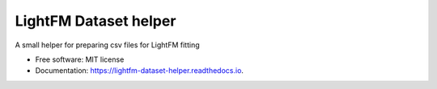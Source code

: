 ======================
LightFM Dataset helper
======================


.. image:: https://img.shields.io/pypi/v/lightfm_dataset_helper.svg
        :target: https://pypi.python.org/pypi/lightfm_dataset_helper

.. image:: https://img.shields.io/travis/Med-ELOMARI/lightfm_dataset_helper.svg
        :target: https://travis-ci.com/Med-ELOMARI/lightfm_dataset_helper

.. image:: https://readthedocs.org/projects/lightfm-dataset-helper/badge/?version=latest
        :target: https://lightfm-dataset-helper.readthedocs.io/en/latest/?badge=latest
        :alt: Documentation Status


.. image:: https://pyup.io/repos/github/Med-ELOMARI/lightfm_dataset_helper/shield.svg
     :target: https://pyup.io/repos/github/Med-ELOMARI/lightfm_dataset_helper/
     :alt: Updates



A small  helper for  preparing csv files for LightFM fitting


* Free software: MIT license
* Documentation: https://lightfm-dataset-helper.readthedocs.io.

